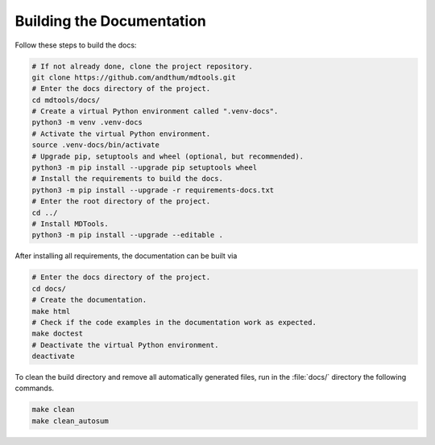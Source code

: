 .. _build-docs-label:

Building the Documentation
==========================

Follow these steps to build the docs:

.. code-block:: bash

    # If not already done, clone the project repository.
    git clone https://github.com/andthum/mdtools.git
    # Enter the docs directory of the project.
    cd mdtools/docs/
    # Create a virtual Python environment called ".venv-docs".
    python3 -m venv .venv-docs
    # Activate the virtual Python environment.
    source .venv-docs/bin/activate
    # Upgrade pip, setuptools and wheel (optional, but recommended).
    python3 -m pip install --upgrade pip setuptools wheel
    # Install the requirements to build the docs.
    python3 -m pip install --upgrade -r requirements-docs.txt
    # Enter the root directory of the project.
    cd ../
    # Install MDTools.
    python3 -m pip install --upgrade --editable .

After installing all requirements, the documentation can be built via

.. code-block:: bash

    # Enter the docs directory of the project.
    cd docs/
    # Create the documentation.
    make html
    # Check if the code examples in the documentation work as expected.
    make doctest
    # Deactivate the virtual Python environment.
    deactivate

To clean the build directory and remove all automatically generated
files, run in the :file:`docs/` directory the following commands.

.. code-block:: bash

    make clean
    make clean_autosum
